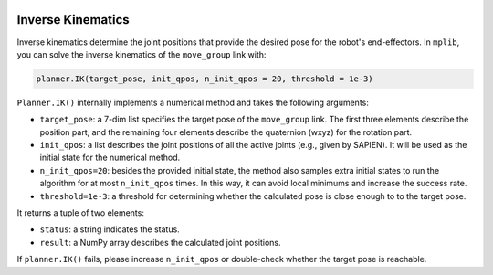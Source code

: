  .. _inverse_kinematics:

Inverse Kinematics
==================

Inverse kinematics determine the joint positions that provide the desired pose for the robot's end-effectors. In ``mplib``, you can solve the inverse kinematics of the ``move_group`` link with:

.. code:: python

    planner.IK(target_pose, init_qpos, n_init_qpos = 20, threshold = 1e-3)

``Planner.IK()`` internally implements a numerical method and takes the following arguments:

- ``target_pose``: a 7-dim list specifies the target pose of the ``move_group`` link. The first three elements describe the position part, and the remaining four elements describe the quaternion (wxyz) for the rotation part.
- ``init_qpos``: a list describes the joint positions of all the active joints (e.g., given by SAPIEN). It will be used as the initial state for the numerical method.
- ``n_init_qpos=20``: besides the provided initial state, the method also samples extra initial states to run the algorithm for at most ``n_init_qpos`` times. In this way, it can avoid local minimums and increase the success rate.
- ``threshold=1e-3``: a threshold for determining whether the calculated pose is close enough to to the target pose.
 
It returns a tuple of two elements:

- ``status``: a string indicates the status.
- ``result``: a NumPy array describes the calculated joint positions.

If ``planner.IK()`` fails, please increase ``n_init_qpos`` or double-check whether the target pose is reachable.

